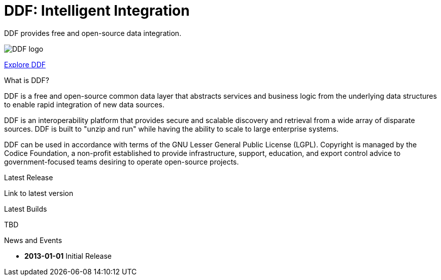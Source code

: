 = DDF: Intelligent Integration

DDF provides free and open-source data integration.

image:ddf_logo.png[DDF logo]

xref:features.html[Explore DDF]

.What is DDF?
****
DDF is a free and open-source common data layer that abstracts services and business logic from the underlying data structures to enable rapid integration of new data sources.

DDF is an interoperability platform that provides secure and scalable discovery and retrieval from a wide array of disparate sources. DDF is built to "unzip and run" while having the ability to scale to large enterprise systems.

DDF can be used in accordance with terms of the GNU Lesser General Public License (LGPL). Copyright is managed by the Codice Foundation, a non-profit established to provide infrastructure, support, education, and export control advice to government-focused teams desiring to operate open-source projects.
****

.Latest Release
****
[#stable-version]
Link to latest version
****

.Latest Builds
****
TBD
****

.News and Events
****
[#version-history]
* *2013-01-01* Initial Release 
****
